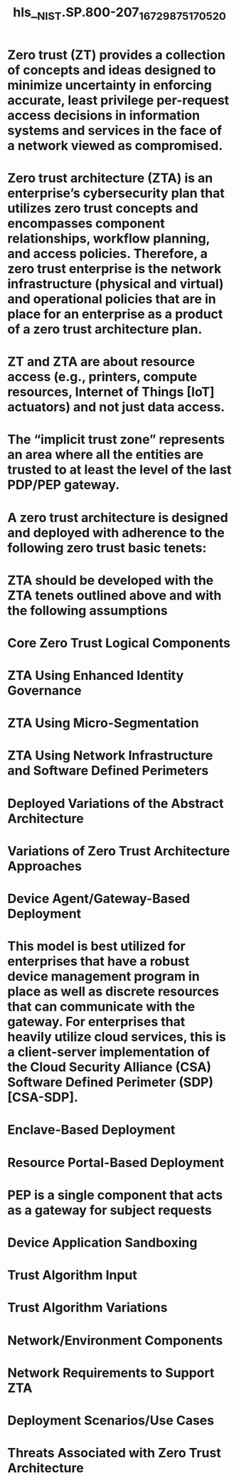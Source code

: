 #+file-path: ../assets/NIST.SP.800-207_1672987517052_0.pdf
#+file: [[../assets/NIST.SP.800-207_1672987517052_0.pdf][NIST.SP.800-207_1672987517052_0.pdf]]
#+title: hls__NIST.SP.800-207_1672987517052_0

* Zero trust (ZT) provides a collection of concepts and ideas designed to minimize uncertainty in enforcing accurate, least privilege per-request access decisions in information systems and services in the face of a network viewed as compromised.
:PROPERTIES:
:ls-type: annotation
:hl-page: 13
:hl-color: yellow
:id: 63b9f7f1-9a2a-4391-96d4-4a969dd2837b
:END:
* Zero trust architecture (ZTA) is an enterprise’s cybersecurity plan that utilizes zero trust concepts and encompasses component relationships, workflow planning, and access policies. Therefore, a zero trust enterprise is the network infrastructure (physical and virtual) and operational policies that are in place for an enterprise as a product of a zero trust architecture plan.
:PROPERTIES:
:ls-type: annotation
:hl-page: 13
:hl-color: yellow
:id: 63b9f7fb-4399-4e62-8e6e-90ad781e4ebb
:END:
* ZT and ZTA are about resource access (e.g., printers, compute resources, Internet of Things [IoT] actuators) and not just data access.
:PROPERTIES:
:ls-type: annotation
:hl-page: 13
:hl-color: yellow
:id: 63b9f819-9f53-46ab-a5be-3b971ed751d7
:END:
* The “implicit trust zone” represents an area where all the entities are trusted to at least the level of the last PDP/PEP gateway.
:PROPERTIES:
:ls-type: annotation
:hl-page: 14
:hl-color: yellow
:id: 63b9f838-1bc1-4a4a-8b2b-b696934891b6
:END:
* A zero trust architecture is designed and deployed with adherence to the following zero trust basic tenets:
:PROPERTIES:
:ls-type: annotation
:hl-page: 15
:hl-color: yellow
:id: 63b9f85e-ca5e-4a58-ac00-00c9796bea70
:END:
* ZTA should be developed with the ZTA tenets outlined above and with the following assumptions
:PROPERTIES:
:ls-type: annotation
:hl-page: 17
:hl-color: yellow
:id: 63b9f8fc-a0ce-468c-ae05-820fbbfc22c9
:END:
* Core Zero Trust Logical Components
:PROPERTIES:
:ls-type: annotation
:hl-page: 18
:hl-color: yellow
:id: 63b9f967-a277-41eb-a84f-97f69f53be63
:END:
* ZTA Using Enhanced Identity Governance
:PROPERTIES:
:ls-type: annotation
:hl-page: 20
:hl-color: yellow
:id: 63ba1c2b-f5e4-4840-94d8-d03bf051538b
:END:
* ZTA Using Micro-Segmentation
:PROPERTIES:
:ls-type: annotation
:hl-page: 21
:hl-color: yellow
:id: 63ba1c35-ba75-46f3-a31f-cfab814f640f
:END:
* ZTA Using Network Infrastructure and Software Defined Perimeters
:PROPERTIES:
:ls-type: annotation
:hl-page: 21
:hl-color: yellow
:id: 63ba1c3f-ac12-4026-b3a4-1b56ae0460f2
:END:
* Deployed Variations of the Abstract Architecture
:PROPERTIES:
:ls-type: annotation
:hl-page: 22
:hl-color: yellow
:id: 63ba1c8a-11f5-4160-8601-991e973eed8e
:END:
* Variations of Zero Trust Architecture Approaches
:PROPERTIES:
:ls-type: annotation
:hl-page: 20
:hl-color: yellow
:id: 63ba1c94-ca46-4cae-8d40-367ee130da05
:END:
* Device Agent/Gateway-Based Deployment
:PROPERTIES:
:ls-type: annotation
:hl-page: 22
:hl-color: yellow
:id: 63ba1cb4-ae93-4244-aecc-1760d22497f4
:END:
* This model is best utilized for enterprises that have a robust device management program in place as well as discrete resources that can communicate with the gateway. For enterprises that heavily utilize cloud services, this is a client-server implementation of the Cloud Security Alliance (CSA) Software Defined Perimeter (SDP) [CSA-SDP].
:PROPERTIES:
:ls-type: annotation
:hl-page: 23
:hl-color: yellow
:id: 63ba1ce9-3ed2-47d9-8381-c728183bf0f2
:END:
* Enclave-Based Deployment
:PROPERTIES:
:ls-type: annotation
:hl-page: 23
:hl-color: yellow
:id: 63ba1cf4-e40b-45b3-bfb0-eea50d1cb842
:END:
* Resource Portal-Based Deployment
:PROPERTIES:
:ls-type: annotation
:hl-page: 24
:hl-color: yellow
:id: 63ba1d42-ba23-46f4-9b59-01ab14c8bb90
:END:
* PEP is a single component that acts as a gateway for subject requests
:PROPERTIES:
:ls-type: annotation
:hl-page: 24
:hl-color: yellow
:id: 63ba1d4d-838b-40ff-a0b3-79c3ffff832f
:END:
* Device Application Sandboxing
:PROPERTIES:
:ls-type: annotation
:hl-page: 25
:hl-color: yellow
:id: 63ba1d87-7fed-4de4-b54f-d02a2c484de0
:END:
* Trust Algorithm Input
:PROPERTIES:
:ls-type: annotation
:hl-page: 27
:hl-color: yellow
:id: 63ba1e01-3760-4d4e-97ae-86bf5a4e6096
:END:
* Trust Algorithm Variations
:PROPERTIES:
:ls-type: annotation
:hl-page: 28
:hl-color: yellow
:id: 63ba1e56-4fd1-4cbd-ab3c-8a22f01d9475
:END:
* Network/Environment Components
:PROPERTIES:
:ls-type: annotation
:hl-page: 30
:hl-color: yellow
:id: 63ba1e9f-f5d8-4ed9-9a5b-6d35bb744540
:END:
* Network Requirements to Support ZTA
:PROPERTIES:
:ls-type: annotation
:hl-page: 30
:hl-color: yellow
:id: 63ba1eb9-011e-46f2-86d3-4ae2672befe5
:END:
* Deployment Scenarios/Use Cases
:PROPERTIES:
:ls-type: annotation
:hl-page: 32
:hl-color: yellow
:id: 63ba1ef2-d2a3-4135-87b6-9e1fbab23554
:END:
* Threats Associated with Zero Trust Architecture
:PROPERTIES:
:ls-type: annotation
:hl-page: 37
:hl-color: yellow
:id: 63ba1f89-97f9-43b7-94eb-67681f671de9
:END: